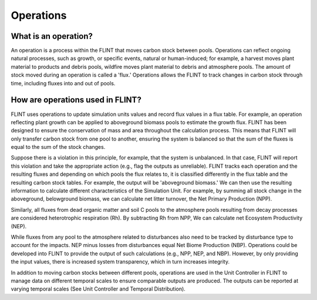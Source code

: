 Operations
======================

What is an operation?
---------------------

An operation is a process within the FLINT that moves carbon stock
between pools. Operations can reflect ongoing natural processes, such as
growth, or specific events, natural or human-induced; for example, a
harvest moves plant material to products and debris pools, wildfire
moves plant material to debris and atmosphere pools. The amount of stock
moved during an operation is called a 'flux.' Operations allows the
FLINT to track changes in carbon stock through time, including fluxes
into and out of pools.

How are operations used in FLINT?
---------------------------------

FLINT uses operations to update simulation units values and record flux
values in a flux table. For example, an operation reflecting plant
growth can be applied to aboveground biomass pools to estimate the
growth flux. FLINT has been designed to ensure the conservation of mass
and area throughout the calculation process. This means that FLINT
will only transfer carbon stock from one pool to another, ensuring the
system is balanced so that the sum of the fluxes is equal to the sum of
the stock changes.

Suppose there is a violation in this principle, for example, that the
system is unbalanced. In that case, FLINT will report this violation and
take the appropriate action (e.g., flag the outputs as unreliable).
FLINT tracks each operation and the resulting fluxes and depending on
which pools the flux relates to, it is classified differently in the
flux table and the resulting carbon stock tables. For example, the
output will be 'aboveground biomass.' We can then use the resulting
information to calculate different characteristics of the Simulation
Unit. For example, by summing all stock change in the aboveground,
belowground biomass, we can calculate net litter turnover, the Net
Primary Production (NPP).

Similarly, all fluxes from dead organic matter and soil C pools to the
atmosphere pools resulting from decay processes are considered
heterotrophic respiration (Rh). By subtracting Rh from NPP, We can
calculate net Ecosystem Productivity (NEP).

While fluxes from any pool to the atmosphere related to disturbances
also need to be tracked by disturbance type to account for the impacts.
NEP minus losses from disturbances equal Net Biome Production (NBP).
Operations could be developed into FLINT to provide the output of such
calculations (e.g., NPP, NEP, and NBP). However, by only providing the
input values, there is increased system transparency, which in turn
increases integrity.

In addition to moving carbon stocks between different pools, operations
are used in the Unit Controller in FLINT to manage data on different
temporal scales to ensure comparable outputs are produced. The outputs
can be reported at varying temporal scales (See Unit Controller and
Temporal Distribution).
